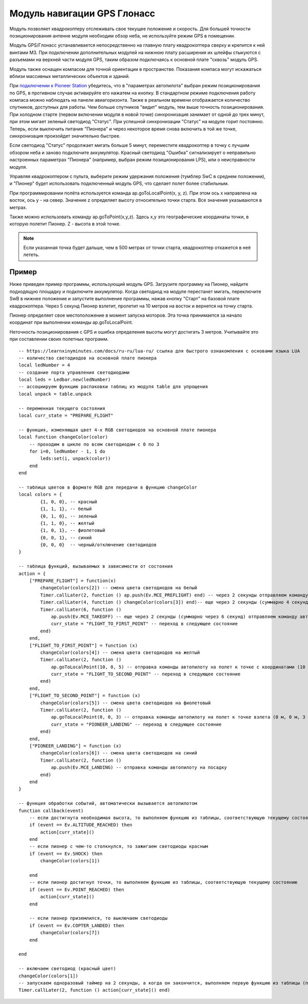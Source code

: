 Модуль навигации GPS Глонасс
============================


.. image:: /_static/images/gps_module.png
	:align: center

Модуль позволяет квадрокоптеру отслеживать свое текущее положение и скорость. Для большей точности позиционирования антенне модуля необходим обзор неба, не используйте режим GPS в помещении.

Модуль GPS/Глонасс устанавливается непосредственно на главную плату квадрокоптера сверху и крепится к ней винтами М3. При подключении дополнительных модулей на нижнюю плату расширения их шлейфы стыкуются с разъемами на верхней части модуля GPS, таким образом подключаясь к основной плате "сквозь" модуль GPS. 

Модуль также оснащен компасом для точной ориентации в пространстве. Показания компаса могут искажаться вблизи массивных металлических объектов и зданий. 

При `подключении к Pioneer Station`_  убедитесь, что в "параметрах автопилота" выбран режим позиционирования по GPS, в противном случае активируйте его нажатем на кнопку. В стандартном режиме подключения работу компаса можно наблюдать на панели авиагоризонта. Также в реальном времени отображается количество спутников, доступных для работы. Чем больше спутников "видит" модуль, тем выше точность позиционирования. При холодном старте (первом включении модуля в новой точке) синхронизация занимает от одной до трех минут, при этом мигает зеленый светодиод "Статус". При успешной синхронизации "Статус" на модуле горит постоянно. Теперь, если выключить питание "Пионера" и через некоторое время снова включить в той же точке, синхронизация произойдет значительно быстрее.

.. _подключении к Pioneer Station: ../programming/pioneer_station/pioneer_station_upload.html 

Если светодиод "Статус" продолжает мигать больше 5 минут, переместите квадрокоптер в точку с лучшим обзором неба и заново подключите аккумулятор. Красный светодиод "Ошибка" сигнализирует о неправильно настроенных параметрах "Пионера" (например, выбран режим позиционирования LPS), или о неисправности модуля. 

Управляя квадрокоптером с пульта, выберите режим удержания положения (тумблер SwC в среднем положении), и "Пионер" будет использовать подключенный модуль GPS, что сделает полет более стабильным. 

При программировании полёта используется команда ap.goToLocalPoint(x, y, z). При этом ось x направлена на восток, ось y - на север. Значение z определяет высоту относительно точки старта. Все значения указываются в метрах.

Также можно использовать команду ap.goToPoint(x,y,z). Здесь x,y это географические координаты точки, в которую полетит Пионер. Z - высота в этой точке. 

.. note:: Если указанная точка будет дальше, чем в 500 метрах от точки старта, квадрокоптер откажется в неё лететь.



Пример
-----------
Ниже приведен пример программы, использующий модуль GPS. Загрузите программу на Пионер, найдите подходящую площадку и подключите аккумулятор. Когда светодиод на модуле перестанет мигать, переключите SwB в нижнее положение и запустите выполнение программы, нажав кнопку "Старт" на базовой плате квадрокоптера. Через 5 секунд Пионер взлетит, пролетит на 10 метров на восток и вернется на точку старта. 

Пионер определяет свое местоположение в момент запуска моторов. Эта точка принимается за начало координат при выполнении команды ap.goToLocalPoint.

Неточность позиционирования с GPS и ошибка определения высоты могут достигать 3 метров. Учитывайте это при составлении своих полетных программ.

::

	-- https://learnxinyminutes.com/docs/ru-ru/lua-ru/ ссылка для быстрого ознакомления с основами языка LUA
	-- количество светодиодов на основной плате пионера
	local ledNumber = 4
	-- создание порта управления светодиодами
	local leds = Ledbar.new(ledNumber)
	-- ассоциируем функцию распаковки таблиц из модуля table для упрощения
	local unpack = table.unpack

	-- переменная текущего состояния
	local curr_state = "PREPARE_FLIGHT"

	-- функция, изменяющая цвет 4-х RGB светодиодов на основной плате пионера
	local function changeColor(color)
	    -- проходим в цикле по всем светодиодам с 0 по 3
	    for i=0, ledNumber - 1, 1 do
	        leds:set(i, unpack(color))
	    end
	end 

	-- таблица цветов в формате RGB для передачи в функцию changeColor
	local colors = {
	        {1, 0, 0}, -- красный
	        {1, 1, 1}, -- белый
	        {0, 1, 0}, -- зеленый
	        {1, 1, 0}, -- желтый
	        {1, 0, 1}, -- фиолетовый
	        {0, 0, 1}, -- синий
	        {0, 0, 0}  -- черный/отключение светодиодов
	}

	-- таблица функций, вызываемых в зависимости от состояния
	action = {
	    ["PREPARE_FLIGHT"] = function(x)
	        changeColor(colors[2]) -- смена цвета светодиодов на белый
	        Timer.callLater(2, function () ap.push(Ev.MCE_PREFLIGHT) end) -- через 2 секунды отправляем команду автопилоту на запуск моторов
	        Timer.callLater(4, function () changeColor(colors[3]) end)-- еще через 2 секунды (суммарно 4 секунды, так как таймеры запускаются сразу же друг за другом) меняем цвета светодиодов на зеленый
	        Timer.callLater(6, function () 
	            ap.push(Ev.MCE_TAKEOFF) -- еще через 2 секунды (суммарно через 6 секунд) отправляем команду автопилоту на взлет
	            curr_state = "FLIGHT_TO_FIRST_POINT" -- переход в следующее состояние
	        end)
	    end,
	    ["FLIGHT_TO_FIRST_POINT"] = function (x) 
	        changeColor(colors[4]) -- смена цвета светодиодов на желтый
	        Timer.callLater(2, function ()
	            ap.goToLocalPoint(10, 0, 5) -- отправка команды автопилоту на полет к точке с координатами (10 м, 0 м, 5 м) 
	            curr_state = "FLIGHT_TO_SECOND_POINT" -- переход в следующее состояние
	        end) 
	    end,
	    ["FLIGHT_TO_SECOND_POINT"] = function (x) 
	        changeColor(colors[5]) -- смена цвета светодиодов на фиолетовый
	        Timer.callLater(2, function ()
	            ap.goToLocalPoint(0, 0, 3) -- отправка команды автопилоту на полет к точке взлета (0 м, 0 м, 3 м)
	            curr_state = "PIONEER_LANDING" -- переход в следующее состояние
	        end)
	    end,
	    ["PIONEER_LANDING"] = function (x) 
	        changeColor(colors[6]) -- смена цвета светодиодов на синий
	        Timer.callLater(2, function () 
	            ap.push(Ev.MCE_LANDING) -- отправка команды автопилоту на посадку
	        end)
	    end
	}

	-- функция обработки событий, автоматически вызывается автопилотом
	function callback(event)
	    -- если достигнута необходимая высота, то выполняем функцию из таблицы, соответствующую текущему состоянию
	    if (event == Ev.ALTITUDE_REACHED) then
	        action[curr_state]()
	    end
	    -- если пионер с чем-то столкнулся, то зажигаем светодиоды красным
	    if (event == Ev.SHOCK) then
	        changeColor(colors[1])

	    end
	    -- если пионер достигнул точки, то выполняем функцию из таблицы, соответствующую текущему состоянию
	    if (event == Ev.POINT_REACHED) then
	        action[curr_state]()
	    end

	    -- если пионер приземлился, то выключаем светодиоды
	    if (event == Ev.COPTER_LANDED) then
	        changeColor(colors[7])
	    end

	end

	-- включаем светодиод (красный цвет)
	changeColor(colors[1])
	-- запускаем одноразовый таймер на 2 секунды, а когда он закончится, выполняем первую функцию из таблицы (подготовка к полету)
	Timer.callLater(2, function () action[curr_state]() end)
